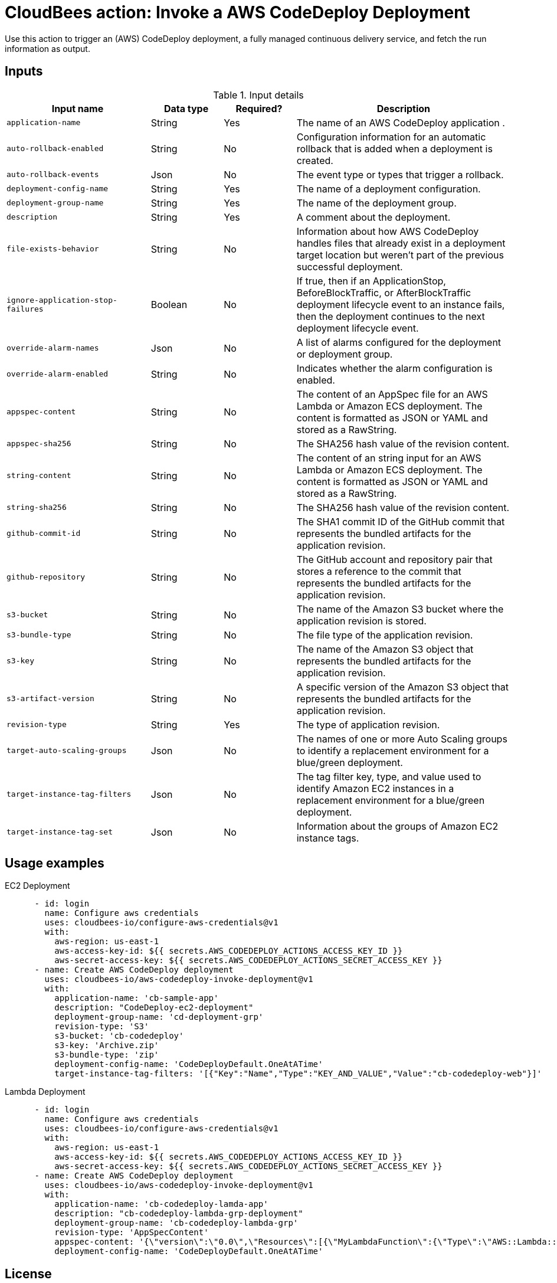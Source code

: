 = CloudBees action: Invoke a AWS CodeDeploy Deployment

Use this action to trigger an (AWS) CodeDeploy deployment, a fully managed continuous delivery service, and fetch the run information as output.


== Inputs

[cols="2a,1a,1a,3a",options="header"]
.Input details
|===

| Input name
| Data type
| Required?
| Description

| `application-name`
| String
| Yes
| The name of an AWS CodeDeploy application .

| `auto-rollback-enabled`
| String
| No
| Configuration information for an automatic rollback that is added when a deployment is created.

| `auto-rollback-events`
| Json
| No
| The event type or types that trigger a rollback.

| `deployment-config-name`
| String
| Yes
| The name of a deployment configuration.

| `deployment-group-name`
| String
| Yes
| The name of the deployment group.

| `description`
| String
| Yes
| A comment about the deployment.

| `file-exists-behavior`
| String
| No
| Information about how AWS CodeDeploy handles files that already exist in a deployment target location but weren't part of the previous successful deployment.

| `ignore-application-stop-failures`
| Boolean
| No
| If true, then if an ApplicationStop, BeforeBlockTraffic, or AfterBlockTraffic deployment lifecycle event to an instance fails, then the deployment continues to the next deployment lifecycle event.

| `override-alarm-names`
| Json
| No
| A list of alarms configured for the deployment or deployment group.

| `override-alarm-enabled`
| String
| No
| Indicates whether the alarm configuration is enabled.

| `appspec-content`
| String
| No
| The content of an AppSpec file for an AWS Lambda or Amazon ECS deployment. The content is formatted as JSON or YAML and stored as a RawString.

| `appspec-sha256`
| String
| No
| The SHA256 hash value of the revision content.

| `string-content`
| String
| No
| The content of an string input for an AWS Lambda or Amazon ECS deployment. The content is formatted as JSON or YAML and stored as a RawString.

| `string-sha256`
| String
| No
| The SHA256 hash value of the revision content.

| `github-commit-id`
| String
| No
| The SHA1 commit ID of the GitHub commit that represents the bundled artifacts for the application revision.

| `github-repository`
| String
| No
| The GitHub account and repository pair that stores a reference to the commit that represents the bundled artifacts for the application revision.

| `s3-bucket`
| String
| No
| The name of the Amazon S3 bucket where the application revision is stored.

| `s3-bundle-type`
| String
| No
| The file type of the application revision.

| `s3-key`
| String
| No
| The name of the Amazon S3 object that represents the bundled artifacts for the application revision.

| `s3-artifact-version`
| String
| No
| A specific version of the Amazon S3 object that represents the bundled artifacts for the application revision.

| `revision-type`
| String
| Yes
| The type of application revision.

| `target-auto-scaling-groups`
| Json
| No
| The names of one or more Auto Scaling groups to identify a replacement environment for a blue/green deployment.

| `target-instance-tag-filters`
| Json
| No
| The tag filter key, type, and value used to identify Amazon EC2 instances in a replacement environment for a blue/green deployment.

| `target-instance-tag-set`
| Json
| No
| Information about the groups of Amazon EC2 instance tags.

|===

== Usage examples

EC2 Deployment
[source,yaml]
----
      - id: login
        name: Configure aws credentials
        uses: cloudbees-io/configure-aws-credentials@v1
        with:
          aws-region: us-east-1
          aws-access-key-id: ${{ secrets.AWS_CODEDEPLOY_ACTIONS_ACCESS_KEY_ID }}
          aws-secret-access-key: ${{ secrets.AWS_CODEDEPLOY_ACTIONS_SECRET_ACCESS_KEY }}
      - name: Create AWS CodeDeploy deployment
        uses: cloudbees-io/aws-codedeploy-invoke-deployment@v1
        with:
          application-name: 'cb-sample-app'
          description: "CodeDeploy-ec2-deployment"
          deployment-group-name: 'cd-deployment-grp'
          revision-type: 'S3'
          s3-bucket: 'cb-codedeploy'
          s3-key: 'Archive.zip'
          s3-bundle-type: 'zip'
          deployment-config-name: 'CodeDeployDefault.OneAtATime'
          target-instance-tag-filters: '[{"Key":"Name","Type":"KEY_AND_VALUE","Value":"cb-codedeploy-web"}]'
----

Lambda Deployment
[source,yaml]
----
      - id: login
        name: Configure aws credentials
        uses: cloudbees-io/configure-aws-credentials@v1
        with:
          aws-region: us-east-1
          aws-access-key-id: ${{ secrets.AWS_CODEDEPLOY_ACTIONS_ACCESS_KEY_ID }}
          aws-secret-access-key: ${{ secrets.AWS_CODEDEPLOY_ACTIONS_SECRET_ACCESS_KEY }}
      - name: Create AWS CodeDeploy deployment
        uses: cloudbees-io/aws-codedeploy-invoke-deployment@v1
        with:
          application-name: 'cb-codedeploy-lamda-app'
          description: "cb-codedeploy-lambda-grp-deployment"
          deployment-group-name: 'cb-codedeploy-lambda-grp'
          revision-type: 'AppSpecContent'
          appspec-content: '{\"version\":\"0.0\",\"Resources\":[{\"MyLambdaFunction\":{\"Type\":\"AWS::Lambda::Function\",\"Properties\":{\"Name\":\"cb-codedeploy-lambda\",\"Alias\":\"cb-codedeploy-2\",\"CurrentVersion\":\"2\",\"TargetVersion\":\"1\"}}}]}'
          deployment-config-name: 'CodeDeployDefault.OneAtATime'
----


== License

This code is made available under the 
link:https://opensource.org/license/mit/[MIT license].

== References

* Learn more about link:https://docs.cloudbees.com/docs/cloudbees-saas-platform-actions/latest/[using actions in CloudBees workflows].
* Learn about link:https://docs.cloudbees.com/docs/cloudbees-saas-platform/latest/[the CloudBees platform].